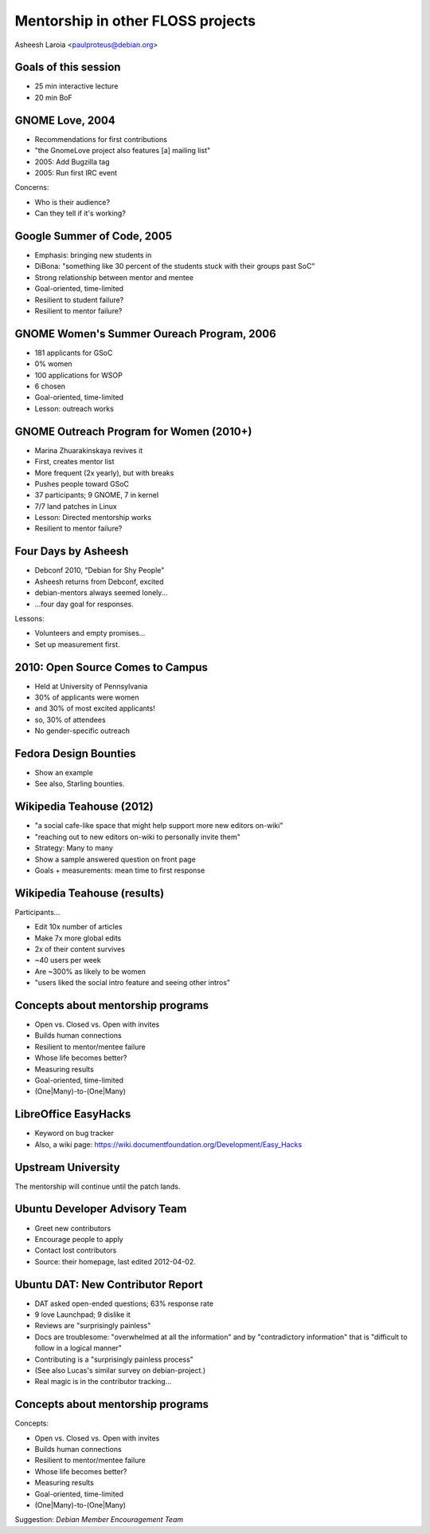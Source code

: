 .. slideconf::
   :theme: single-level

=======================
Mentorship in other FLOSS projects
=======================

Asheesh Laroia <paulproteus@debian.org>

Goals of this session
========

.. rst-class:: build

* 25 min interactive lecture
* 20 min BoF

GNOME Love, 2004
======

.. rst-class:: build

* Recommendations for first contributions

* "the GnomeLove project also features [a] mailing list"

* 2005: Add Bugzilla tag

* 2005: Run first IRC event

Concerns:

.. rst-class:: build

* Who is their audience?

* Can they tell if it's working?

Google Summer of Code, 2005
========

.. rst-class:: build

* Emphasis: bringing new students in

* DiBona: "something like 30 percent of the students stuck with their groups past SoC"

* Strong relationship between mentor and mentee

* Goal-oriented, time-limited

* Resilient to student failure?

* Resilient to mentor failure?

GNOME Women's Summer Oureach Program, 2006
====

.. rst-class:: build

* 181 applicants for GSoC

* 0% women

* 100 applications for WSOP

* 6 chosen

* Goal-oriented, time-limited

* Lesson: outreach works

GNOME Outreach Program for Women (2010+)
=========

.. rst-class:: build

* Marina Zhuarakinskaya revives it

* First, creates mentor list

* More frequent (2x yearly), but with breaks

* Pushes people toward GSoC

* 37 participants; 9 GNOME, 7 in kernel

* 7/7 land patches in Linux

* Lesson: Directed mentorship works

* Resilient to mentor failure?

Four Days by Asheesh
============

.. rst-class:: build

* Debconf 2010, "Debian for Shy People"

* Asheesh returns from Debconf, excited

* debian-mentors always seemed lonely...

* ...four day goal for responses.

Lessons:

.. rst-class:: build

* Volunteers and empty promises...

* Set up measurement first.

2010: Open Source Comes to Campus
====

.. rst-class:: build

* Held at University of Pennsylvania

* 30% of applicants were women

* and 30% of most excited applicants!

* so, 30% of attendees

* No gender-specific outreach

Fedora Design Bounties
=====

.. rst-class:: build

* Show an example

* See also, Starling bounties.

Wikipedia Teahouse (2012)
=======

.. rst-class:: build

* "a social cafe-like space that might help support more new editors on-wiki"

* "reaching out to new editors on-wiki to personally invite them"

* Strategy: Many to many

* Show a sample answered question on front page

* Goals + measurements: mean time to first response

Wikipedia Teahouse (results)
=======

Participants...

.. rst-class:: build

* Edit 10x number of articles

* Make 7x more global edits

* 2x of their content survives

* ~40 users per week

* Are ~300% as likely to be women

* "users liked the social intro feature and seeing other intros"

Concepts about mentorship programs
========

.. rst-class:: build

* Open vs. Closed vs. Open with invites

* Builds human connections

* Resilient to mentor/mentee failure

* Whose life becomes better?

* Measuring results

* Goal-oriented, time-limited

* (One|Many)-to-(One|Many)

LibreOffice EasyHacks
=====

* Keyword on bug tracker

* Also, a wiki page: https://wiki.documentfoundation.org/Development/Easy_Hacks

Upstream University
======

The mentorship will continue
until the patch lands.


Ubuntu Developer Advisory Team
=======

.. rst-class:: build

* Greet new contributors

* Encourage people to apply

* Contact lost contributors

* Source: their homepage, last edited 2012-04-02.

Ubuntu DAT: New Contributor Report
====

.. rst-class:: build

* DAT asked open-ended questions; 63% response rate

* 9 love Launchpad; 9 dislike it

* Reviews are "surprisingly painless"

* Docs are troublesome: "overwhelmed at all the information" and by "contradictory information" that is "difficult to follow in a logical manner"

* Contributing is a "surprisingly painless process"

* (See also Lucas's similar survey on debian-project.)

* Real magic is in the contributor tracking...

Concepts about mentorship programs
========

Concepts:

* Open vs. Closed vs. Open with invites

* Builds human connections

* Resilient to mentor/mentee failure

* Whose life becomes better?

* Measuring results

* Goal-oriented, time-limited

* (One|Many)-to-(One|Many)

Suggestion: *Debian Member Encouragement Team*
